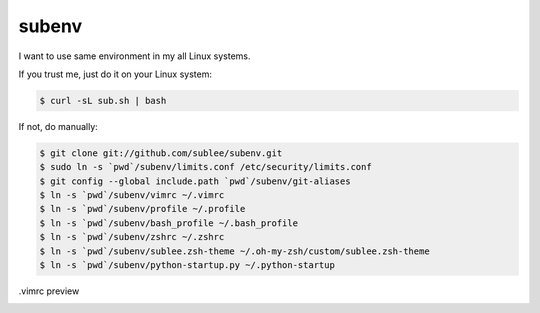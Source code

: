 subenv
~~~~~~

I want to use same environment in my all Linux systems.

If you trust me, just do it on your Linux system:

.. sourcecode:: bash

   $ curl -sL sub.sh | bash

If not, do manually:

.. sourcecode:: bash

   $ git clone git://github.com/sublee/subenv.git
   $ sudo ln -s `pwd`/subenv/limits.conf /etc/security/limits.conf
   $ git config --global include.path `pwd`/subenv/git-aliases
   $ ln -s `pwd`/subenv/vimrc ~/.vimrc
   $ ln -s `pwd`/subenv/profile ~/.profile
   $ ln -s `pwd`/subenv/bash_profile ~/.bash_profile
   $ ln -s `pwd`/subenv/zshrc ~/.zshrc
   $ ln -s `pwd`/subenv/sublee.zsh-theme ~/.oh-my-zsh/custom/sublee.zsh-theme
   $ ln -s `pwd`/subenv/python-startup.py ~/.python-startup

.vimrc preview
   .. image:: http://i.imgur.com/WiTKBfV.png
